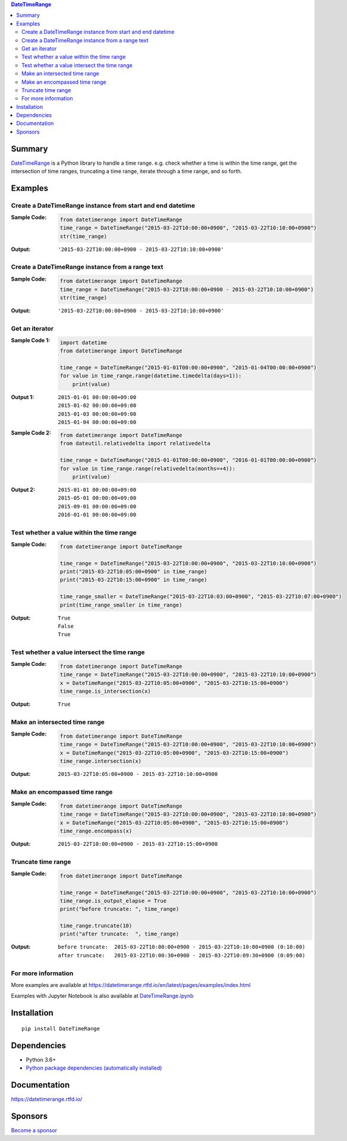 .. contents:: **DateTimeRange**
   :backlinks: top
   :depth: 2

Summary
=========
`DateTimeRange <https://github.com/thombashi/DateTimeRange>`__ is a Python library to handle a time range. e.g. check whether a time is within the time range, get the intersection of time ranges, truncating a time range, iterate through a time range, and so forth.

.. image:: https://badge.fury.io/py/DateTimeRange.svg
    :target: https://badge.fury.io/py/DateTimeRange
    :alt: PyPI package version

.. image:: https://img.shields.io/pypi/pyversions/DateTimeRange.svg
    :target: https://pypi.org/project/DateTimeRange
    :alt: Supported Python versions

.. image:: https://github.com/thombashi/DateTimeRange/workflows/Tests/badge.svg
    :target: https://github.com/thombashi/DateTimeRange/actions/workflows/tests.yml
    :alt: Test result of Linux/macOS/Windows

.. image:: https://coveralls.io/repos/github/thombashi/DateTimeRange/badge.svg?branch=master
    :target: https://coveralls.io/github/thombashi/DateTimeRange?branch=master
    :alt: Test coverage

.. image:: https://img.shields.io/github/stars/thombashi/DateTimeRange.svg?style=social&label=Star
    :target: https://github.com/thombashi/DateTimeRange
    :alt: GitHub stars

Examples
==========
Create a DateTimeRange instance from start and end datetime
-----------------------------------------------------------------
:Sample Code:
    .. code:: python

        from datetimerange import DateTimeRange
        time_range = DateTimeRange("2015-03-22T10:00:00+0900", "2015-03-22T10:10:00+0900")
        str(time_range)

:Output:
    ::

        '2015-03-22T10:00:00+0900 - 2015-03-22T10:10:00+0900'

Create a DateTimeRange instance from a range text
-----------------------------------------------------------------
:Sample Code:
    .. code:: python

        from datetimerange import DateTimeRange
        time_range = DateTimeRange("2015-03-22T10:00:00+0900 - 2015-03-22T10:10:00+0900")
        str(time_range)

:Output:
    ::

        '2015-03-22T10:00:00+0900 - 2015-03-22T10:10:00+0900'

Get an iterator
------------------------
:Sample Code 1:
    .. code:: python

        import datetime
        from datetimerange import DateTimeRange

        time_range = DateTimeRange("2015-01-01T00:00:00+0900", "2015-01-04T00:00:00+0900")
        for value in time_range.range(datetime.timedelta(days=1)):
            print(value)

:Output 1:
    ::

        2015-01-01 00:00:00+09:00
        2015-01-02 00:00:00+09:00
        2015-01-03 00:00:00+09:00
        2015-01-04 00:00:00+09:00

:Sample Code 2:
    .. code:: python

        from datetimerange import DateTimeRange
        from dateutil.relativedelta import relativedelta

        time_range = DateTimeRange("2015-01-01T00:00:00+0900", "2016-01-01T00:00:00+0900")
        for value in time_range.range(relativedelta(months=+4)):
            print(value)

:Output 2:
    ::

        2015-01-01 00:00:00+09:00
        2015-05-01 00:00:00+09:00
        2015-09-01 00:00:00+09:00
        2016-01-01 00:00:00+09:00

Test whether a value within the time range
------------------------------------------
:Sample Code:
    .. code:: python

        from datetimerange import DateTimeRange

        time_range = DateTimeRange("2015-03-22T10:00:00+0900", "2015-03-22T10:10:00+0900")
        print("2015-03-22T10:05:00+0900" in time_range)
        print("2015-03-22T10:15:00+0900" in time_range)

        time_range_smaller = DateTimeRange("2015-03-22T10:03:00+0900", "2015-03-22T10:07:00+0900")
        print(time_range_smaller in time_range)

:Output:
    ::

        True
        False
        True

Test whether a value intersect the time range
---------------------------------------------
:Sample Code:
    .. code:: python

        from datetimerange import DateTimeRange
        time_range = DateTimeRange("2015-03-22T10:00:00+0900", "2015-03-22T10:10:00+0900")
        x = DateTimeRange("2015-03-22T10:05:00+0900", "2015-03-22T10:15:00+0900")
        time_range.is_intersection(x)

:Output:
    ::

        True

Make an intersected time range
------------------------------
:Sample Code:
    .. code:: python

        from datetimerange import DateTimeRange
        time_range = DateTimeRange("2015-03-22T10:00:00+0900", "2015-03-22T10:10:00+0900")
        x = DateTimeRange("2015-03-22T10:05:00+0900", "2015-03-22T10:15:00+0900")
        time_range.intersection(x)

:Output:
    ::

        2015-03-22T10:05:00+0900 - 2015-03-22T10:10:00+0900

Make an encompassed time range
------------------------------
:Sample Code:
    .. code:: python

        from datetimerange import DateTimeRange
        time_range = DateTimeRange("2015-03-22T10:00:00+0900", "2015-03-22T10:10:00+0900")
        x = DateTimeRange("2015-03-22T10:05:00+0900", "2015-03-22T10:15:00+0900")
        time_range.encompass(x)

:Output:
    ::

        2015-03-22T10:00:00+0900 - 2015-03-22T10:15:00+0900

Truncate time range
-------------------
:Sample Code:
    .. code:: python

        from datetimerange import DateTimeRange

        time_range = DateTimeRange("2015-03-22T10:00:00+0900", "2015-03-22T10:10:00+0900")
        time_range.is_output_elapse = True
        print("before truncate: ", time_range)

        time_range.truncate(10)
        print("after truncate:  ", time_range)

:Output:
    ::

        before truncate:  2015-03-22T10:00:00+0900 - 2015-03-22T10:10:00+0900 (0:10:00)
        after truncate:   2015-03-22T10:00:30+0900 - 2015-03-22T10:09:30+0900 (0:09:00)

For more information
----------------------
More examples are available at 
https://datetimerange.rtfd.io/en/latest/pages/examples/index.html

Examples with Jupyter Notebook is also available at `DateTimeRange.ipynb <https://nbviewer.jupyter.org/github/thombashi/DateTimeRange/tree/master/examples/DateTimeRange.ipynb>`__

Installation
============

::

    pip install DateTimeRange


Dependencies
============
- Python 3.6+
- `Python package dependencies (automatically installed) <https://github.com/thombashi/DateTimeRange/network/dependencies>`__

Documentation
===============
https://datetimerange.rtfd.io/

Sponsors
====================================
.. image:: https://avatars0.githubusercontent.com/u/44389260?s=48&u=6da7176e51ae2654bcfd22564772ef8a3bb22318&v=4
   :target: https://github.com/chasbecker
   :alt: Charles Becker (chasbecker)

`Become a sponsor <https://github.com/sponsors/thombashi>`__

